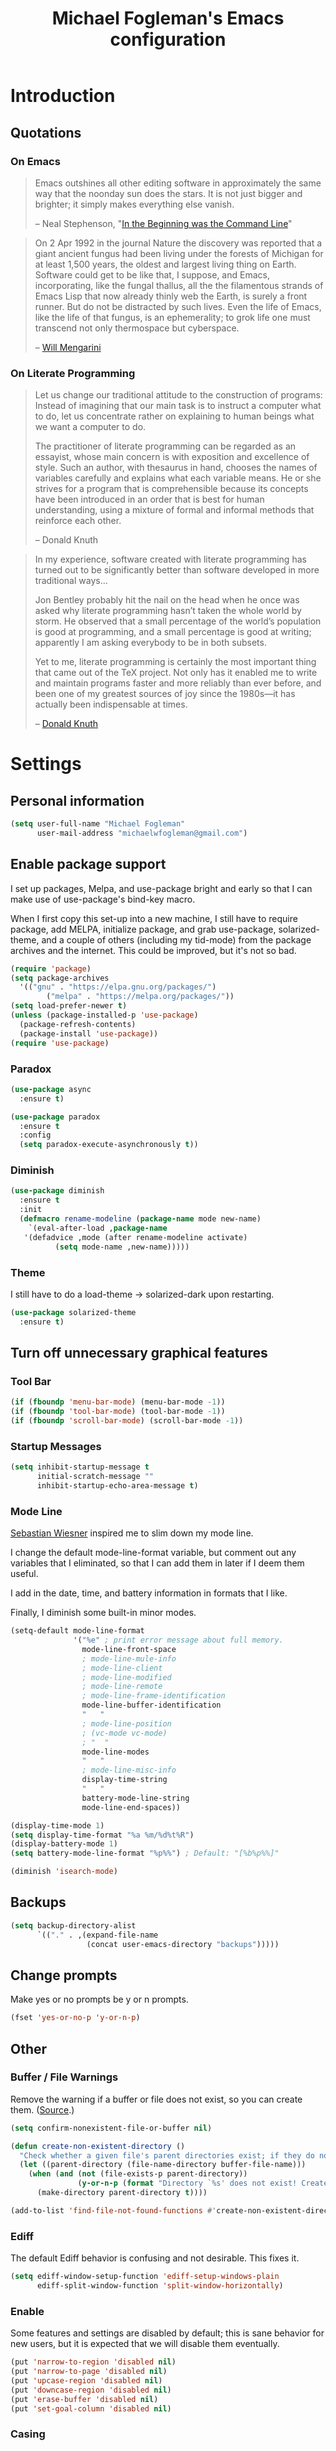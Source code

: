 #+TITLE: Michael Fogleman's Emacs configuration
#+OPTIONS: toc:4 h:4
* Introduction
** Quotations
*** On Emacs
#+begin_quote 
Emacs outshines all other editing software in approximately the same way that the noonday sun does the stars. It is not just bigger and brighter; it simply makes everything else vanish.

-- Neal Stephenson, "[[http://www.cryptonomicon.com/beginning.html][In the Beginning was the Command Line]]"
#+end_quote

#+begin_quote
On 2 Apr 1992 in the journal Nature the discovery was reported that a giant ancient fungus had been living under the forests of Michigan for at least 1,500 years, the oldest and largest living thing on Earth. Software could get to be like that, I suppose, and Emacs, incorporating, like the fungal thallus, all the the filamentous strands of Emacs Lisp that now already thinly web the Earth, is surely a front runner. But do not be distracted by such lives.  Even the life of Emacs, like the life of that fungus, is an ephemerality; to grok life one must transcend not only thermospace but cyberspace.

-- [[http://www.eskimo.com/~seldon/dotemacs.el][Will Mengarini]]
#+end_quote
*** On Literate Programming
#+begin_quote 
Let us change our traditional attitude to the construction of programs: Instead of imagining that our main task is to instruct a computer what to do, let us concentrate rather on explaining to human beings what we want a computer to do.

The practitioner of literate programming can be regarded as an essayist, whose main concern is with exposition and excellence of style. Such an author, with thesaurus in hand, chooses the names of variables carefully and explains what each variable means. He or she strives for a program that is comprehensible because its concepts have been introduced in an order that is best for human understanding, using a mixture of formal and informal methods that reinforce each other.

-- Donald Knuth
#+end_quote

#+begin_quote 
In my experience, software created with literate programming has turned out to be significantly better than software developed in more traditional ways...

Jon Bentley probably hit the nail on the head when he once was asked why literate programming hasn’t taken the whole world by storm. He observed that a small percentage of the world’s population is good at programming, and a small percentage is good at writing; apparently I am asking everybody to be in both subsets.

Yet to me, literate programming is certainly the most important thing that came out of the TeX project. Not only has it enabled me to write and maintain programs faster and more reliably than ever before, and been one of my greatest sources of joy since the 1980s—it has actually been indispensable at times.

-- [[http://www.informit.com/articles/article.aspx?p=1193856][Donald Knuth]]
#+end_quote
* Settings
** Personal information
#+BEGIN_SRC emacs-lisp
  (setq user-full-name "Michael Fogleman"
        user-mail-address "michaelwfogleman@gmail.com")
#+END_SRC
** Enable package support
I set up packages, Melpa, and use-package bright and early so that I can make use of use-package's bind-key macro.

When I first copy this set-up into a new machine, I still have to require package, add MELPA, initialize package, and grab use-package, solarized-theme, and a couple of others (including my tid-mode) from the package archives and the internet. This could be improved, but it's not so bad.

#+BEGIN_SRC emacs-lisp
  (require 'package)
  (setq package-archives
	'(("gnu" . "https://elpa.gnu.org/packages/")
          ("melpa" . "https://melpa.org/packages/"))
  (setq load-prefer-newer t)
  (unless (package-installed-p 'use-package)
    (package-refresh-contents)
    (package-install 'use-package))
  (require 'use-package)
#+END_SRC
*** Paradox
#+BEGIN_SRC emacs-lisp
  (use-package async
    :ensure t)

  (use-package paradox
    :ensure t
    :config
    (setq paradox-execute-asynchronously t))
#+END_SRC
*** Diminish
#+BEGIN_SRC emacs-lisp
  (use-package diminish
    :ensure t
    :init
    (defmacro rename-modeline (package-name mode new-name)
      `(eval-after-load ,package-name
	 '(defadvice ,mode (after rename-modeline activate)
            (setq mode-name ,new-name)))))
#+END_SRC
*** Theme
I still have to do a load-theme -> solarized-dark upon restarting.
#+BEGIN_SRC emacs-lisp
  (use-package solarized-theme
    :ensure t)
#+END_SRC
** Turn off unnecessary graphical features
*** Tool Bar
#+BEGIN_SRC emacs-lisp
  (if (fboundp 'menu-bar-mode) (menu-bar-mode -1))
  (if (fboundp 'tool-bar-mode) (tool-bar-mode -1))
  (if (fboundp 'scroll-bar-mode) (scroll-bar-mode -1))
#+END_SRC
*** Startup Messages
#+BEGIN_SRC emacs-lisp
  (setq inhibit-startup-message t
        initial-scratch-message ""
        inhibit-startup-echo-area-message t)
#+END_SRC
*** Mode Line
[[http://www.lunaryorn.com/2014/07/26/make-your-emacs-mode-line-more-useful.html#understanding-mode-line-format][Sebastian Wiesner]] inspired me to slim down my mode line. 

I change the default mode-line-format variable, but comment out any variables that I eliminated, so that I can add them in later if I deem them useful.

I add in the date, time, and battery information in formats that I like.

Finally, I diminish some built-in minor modes.

#+BEGIN_SRC emacs-lisp
  (setq-default mode-line-format
                '("%e" ; print error message about full memory.
                  mode-line-front-space
                  ; mode-line-mule-info
                  ; mode-line-client
                  ; mode-line-modified
                  ; mode-line-remote
                  ; mode-line-frame-identification
                  mode-line-buffer-identification
                  "   "
                  ; mode-line-position
                  ; (vc-mode vc-mode)
                  ; "  "
                  mode-line-modes
                  "   "
                  ; mode-line-misc-info
                  display-time-string
                  "   "
                  battery-mode-line-string
                  mode-line-end-spaces))
  
  (display-time-mode 1)
  (setq display-time-format "%a %m/%d%t%R")
  (display-battery-mode 1)
  (setq battery-mode-line-format "%p%%") ; Default: "[%b%p%%]"
  
  (diminish 'isearch-mode)
#+END_SRC
** Backups
#+BEGIN_SRC emacs-lisp
  (setq backup-directory-alist
        `(("." . ,(expand-file-name
                   (concat user-emacs-directory "backups")))))
#+END_SRC
** Change prompts
Make yes or no prompts be y or n prompts.

#+BEGIN_SRC emacs-lisp
  (fset 'yes-or-no-p 'y-or-n-p)
#+END_SRC
** Other
*** Buffer / File Warnings
Remove the warning if a buffer or file does not exist, so you can create them. ([[https://iqbalansari.github.io/blog/2014/12/07/automatically-create-parent-directories-on-visiting-a-new-file-in-emacs/][Source]].)

#+BEGIN_SRC emacs-lisp
  (setq confirm-nonexistent-file-or-buffer nil)

  (defun create-non-existent-directory ()
    "Check whether a given file's parent directories exist; if they do not, offer to create them."
    (let ((parent-directory (file-name-directory buffer-file-name)))
      (when (and (not (file-exists-p parent-directory))
                 (y-or-n-p (format "Directory `%s' does not exist! Create it?" parent-directory)))
        (make-directory parent-directory t))))

  (add-to-list 'find-file-not-found-functions #'create-non-existent-directory)
#+END_SRC
*** Ediff
The default Ediff behavior is confusing and not desirable. This fixes it.

#+BEGIN_SRC emacs-lisp
  (setq ediff-window-setup-function 'ediff-setup-windows-plain
        ediff-split-window-function 'split-window-horizontally)
#+END_SRC
*** Enable
Some features and settings are disabled by default; this is sane behavior for new users, but it is expected that we will disable them eventually.

#+BEGIN_SRC emacs-lisp
  (put 'narrow-to-region 'disabled nil)
  (put 'narrow-to-page 'disabled nil)
  (put 'upcase-region 'disabled nil)
  (put 'downcase-region 'disabled nil)
  (put 'erase-buffer 'disabled nil)
  (put 'set-goal-column 'disabled nil)
#+END_SRC
*** Casing
The following advice makes the upcase/downcase/capitalize-word functions more usable. Thanks, [[http://oremacs.com/2014/12/23/upcase-word-you-silly/][Oleh]]!

#+BEGIN_SRC emacs-lisp
  (defadvice upcase-word (before upcase-word-advice activate)
    (unless (looking-back "\\b")
      (backward-word)))

  (defadvice downcase-word (before downcase-word-advice activate)
    (unless (looking-back "\\b")
      (backward-word)))

  (defadvice capitalize-word (before capitalize-word-advice activate)
    (unless (looking-back "\\b")
      (backward-word)))
#+END_SRC
*** Prettify Symbols
#+BEGIN_SRC emacs-lisp
  (global-prettify-symbols-mode +1)
#+END_SRC
*** Font
#+BEGIN_SRC emacs-lisp
  (set-default-font "Source Code Pro" nil t)
  (set-face-attribute 'default nil :height 175)
#+END_SRC
*** Working with the Mark
From Artur's article, "[[http://endlessparentheses.com/faster-pop-to-mark-command.html][Faster Pop to Mark Command]]."

#+BEGIN_SRC emacs-lisp
  (defadvice pop-to-mark-command (around ensure-new-position activate)
    (let ((p (point)))
      (dotimes (i 10)
        (when (= p (point)) ad-do-it))))

  (setq set-mark-command-repeat-pop t)
#+END_SRC
*** Encoding
#+BEGIN_SRC emacs-lisp
  (prefer-coding-system 'utf-8)
  (setq coding-system-for-read 'utf-8)
  (setq coding-system-for-write 'utf-8)
#+END_SRC
*** Security
**** TLS
#+BEGIN_SRC emacs-lisp
  (setq tls-checktrust t
	gnutls-verify-error t)
#+END_SRC
**** Encryption
[[https://www.masteringemacs.org/article/keeping-secrets-in-emacs-gnupg-auth-sources][This will force Emacs to use its own internal password prompt instead of an external pin entry program.]]

#+BEGIN_SRC emacs-lisp
(setenv "GPG_AGENT_INFO" nil)
#+END_SRC
* Key Bindings
Although keybindings are also located elsewhere, this section will aim to provide bindings that are not specific to any mode, package, or function. 

** System-specific
#+BEGIN_SRC emacs-lisp
  (when (eq system-type 'darwin)
    (setq mac-command-modifier 'meta
          mac-option-modifier 'super
          mac-control-modifier 'control
          ns-function-modifier 'hyper))
#+END_SRC
** From [[https://github.com/technomancy/better-defaults][Better Defaults]]
#+BEGIN_SRC emacs-lisp
  (bind-key "M-/" #'hippie-expand)
#+END_SRC
** Lines
Enable line indenting automatically. If needed, you can disable on a mode-by-mode basis.

#+BEGIN_SRC emacs-lisp
  (bind-keys ("RET" . newline-and-indent)
             ("C-j" . newline-and-indent))
#+END_SRC

Make C-n insert new lines if the point is at the end of the buffer.

#+BEGIN_SRC emacs-lisp
  (setq next-line-add-newlines t)
#+END_SRC
** Movement
These keybindings for movement come from [[http://whattheemacsd.com/key-bindings.el-02.html][What the .emacs.d?]].

#+BEGIN_SRC emacs-lisp
  (defun super-next-line ()
    (interactive)
    (ignore-errors (next-line 5)))

  (defun super-previous-line ()
    (interactive)
    (ignore-errors (previous-line 5)))

  (defun super-backward-char ()
    (interactive)
    (ignore-errors (backward-char 5)))

  (defun super-forward-char ()
    (interactive)
    (ignore-errors (forward-char 5)))

  (bind-keys ("C-S-n" . super-next-line)
             ("C-S-p" . super-previous-line)
             ("C-S-b" . super-backward-char)
             ("C-S-f" . super-forward-char))
#+END_SRC
** Meta Binds
Since you don't need three ways to do numeric prefixes, you can [[http://endlessparentheses.com/Meta-Binds-Part-1%25253A-Drunk-in-the-Dark.html][make use of]] meta-binds instead:

#+BEGIN_SRC emacs-lisp
  (bind-keys ("M-1" . delete-other-windows)
             ("M-O" . mode-line-other-buffer))
#+END_SRC
** Copying and Killing
ejmr's [[http://ericjmritz.name/2013/06/01/snippets-from-my-personal-emacs-configuration/][snippets post]] recommends giving this advice to kill-ring-save and kill-ring, which, if no region is selected, makes C-w and M-w kill or copy the current line. 

Currently, I just advise kill-region (C-w), as M-w is taken over by easy-kill.

#+BEGIN_SRC emacs-lisp
  (defadvice kill-region (before slick-cut activate compile)
    "When called interactively with no active region, kill a single line instead."
    (interactive
     (if mark-active (list (region-beginning) (region-end))
       (list (line-beginning-position)
             (line-beginning-position 2)))))
#+END_SRC
** backward-kill-line
This binding comes from [[http://emacsredux.com/blog/2013/04/08/kill-line-backward/][Emacs Redux]]. Note that we don't need a new function, just an anonymous function.

#+BEGIN_SRC emacs-lisp
  (bind-key "C-<backspace>" (lambda ()
                              (interactive)
                              (kill-line 0)
                              (indent-according-to-mode)))
#+END_SRC
** Sentence and Paragraph Commands
By default, sentence-end-double-space is set to t. That convention may be programatically convenient, but that's not how I write. I want to be able to write normal sentences, but still be able to fill normally. Let to the rescue!

#+BEGIN_SRC emacs-lisp
  (defadvice forward-sentence (around real-forward)
    "Consider a sentence to have one space at the end."
    (let ((sentence-end-double-space nil))
      ad-do-it))
  
  (defadvice backward-sentence (around real-backward)
    "Consider a sentence to have one space at the end."
    (let ((sentence-end-double-space nil))
      ad-do-it))
  
  (defadvice kill-sentence (around real-kill)
    "Consider a sentence to have one space at the end."
    (let ((sentence-end-double-space nil))
      ad-do-it))
  
  (ad-activate 'forward-sentence)
  (ad-activate 'backward-sentence)
  (ad-activate 'kill-sentence)
#+END_SRC

A slightly less tricky matter is the default binding of backward- and forward-paragraph, which are at the inconvenient M-{ and M-}. This makes a bit more sense, no?

#+BEGIN_SRC emacs-lisp
  (bind-keys ("M-A" . backward-paragraph)
             ("M-E" . forward-paragraph)
             ("M-K" . kill-paragraph))
#+END_SRC 
** [[http://endlessparentheses.com/the-toggle-map-and-wizardry.html][Toggle Map]]
Augmented by a post on [[http://irreal.org/blog/?p%3D2830][Irreal]]. Some keys on the toggle map are elsewhere in this config.

#+BEGIN_SRC emacs-lisp
  (bind-keys :prefix-map toggle-map
	     :prefix "C-x t"
             ("d" . toggle-debug-on-error)
             ("l" . linum-mode)
             ("o" . org-mode)
             ("t" . text-mode)
             ("w" . whitespace-mode))
#+END_SRC
** [[http://endlessparentheses.com/launcher-keymap-for-standalone-features.html][Launcher Map]]
#+BEGIN_SRC emacs-lisp
  (defun scratch ()
    (interactive)
    (switch-to-buffer-other-window (get-buffer-create "*scratch*")))

  (bind-keys :prefix-map launcher-map
             :prefix "C-x l"
             ("A" . ansi-term) ;; save "a" for open-agenda
             ("c" . calc)
             ("C" . calendar)
             ("d" . ediff-buffers)
             ("e" . eshell)
             ("E" . eww)
             ("h" . man)
             ("l" . paradox-list-packages)
             ("u" . paradox-upgrade-packages)
             ("p l" . paradox-list-packages)
             ("p u" . paradox-upgrade-packages)
             ("P" . proced)
             ("s" . scratch)
             ("@" . (lambda () (interactive) (find-file "~/Documents/passwords.org.gpg"))))
#+END_SRC
** Macros
[[https://www.youtube.com/watch?v=67dE1lfDs9k][Think about]] macros! [[http://emacsnyc.org/assets/documents/keyboard-macro-workshop-exercises.zip][Play with]] macros!

#+BEGIN_SRC emacs-lisp
  (setq kmacro-ring-max 30)

  (bind-keys :prefix-map macro-map
             :prefix "C-c m"
             ("b" . kmacro-bind-to-key)
             ("k" . kmacro-end-or-call-macro-repeat)
             ("n" . kmacro-cycle-ring-next)
             ("p" . kmacro-cycle-ring-previous)
             ("a" . kmacro-add-counter)
             ("i" . kmacro-insert-counter)
             ("r" . apply-macro-to-region-lines)
             ("s" . kmacro-set-counter)
             ("N" . kmacro-name-last-macro)
             ("I" . insert-kbd-macro))
#+END_SRC
* System
All of my packages for interacting with my laptop.
** OS
*** OS X
**** Identify Mac
#+BEGIN_SRC emacs-lisp
  (defun is-mac-p
      ()
    (eq system-type 'darwin))

  (if (is-mac-p) (setq osx t)
    (setq osx nil))
#+END_SRC
**** Face Attributes
#+BEGIN_SRC emacs-lisp
  (when (is-mac-p)
    (set-face-attribute 'default nil :height 165))
#+END_SRC
*** Arch Linux
#+BEGIN_SRC emacs-lisp
  (use-package arch-packer
    :if (memq window-system '(x))
    :ensure t
    :init
    (setq arch-packer-default-command "pacaur")
    (bind-keys :map launcher-map
	       ("L" . arch-packer-list-packages)))
#+END_SRC
** Shell
#+BEGIN_SRC emacs-lisp
  (use-package shell
    :bind ("<f1>" . shell)
    :init
    (dirtrack-mode)
    (setq explicit-shell-file-name (cond ((eq system-type 'darwin) "/bin/bash")
                                         ((eq system-type 'gnu/linux) "/usr/bin/bash")))
    (when (eq system-type 'darwin)
      (use-package exec-path-from-shell
        :ensure t
        :init
        (exec-path-from-shell-initialize)))
    :config
    (bind-keys :map shell-mode-map
               ("<s-up>" . comint-previous-input)
               ("<s-down>" . comint-next-input)))

  (add-hook 'after-save-hook
            'executable-make-buffer-file-executable-if-script-p)
#+END_SRC
** Dired
#+BEGIN_SRC emacs-lisp
  (use-package dired
    :bind ("<f2>" . dired)
    :init
    :config
    (put 'dired-find-alternate-file 'disabled nil)
    (setq dired-dwim-target t
          dired-recursive-deletes 'always
          dired-recursive-copies 'always
          dired-isearch-filenames t
          dired-listing-switches "-alh")
    (use-package dired+
      :ensure t) ;; also automatically calls dired-x, enabling dired-jump, C-x C-j
    (use-package dired-details
      :disabled t
      :init
      (dired-details-install))
    (use-package dired-filter
      :ensure t)
    (use-package dired-subtree
      :ensure t
      :init
      (bind-keys :map dired-mode-map
		 :prefix "C-,"
		 :prefix-map dired-subtree-map
		 :prefix-docstring "Dired subtree map."
		 ("C-i" . dired-subtree-insert)
		 ("C-/" . dired-subtree-apply-filter)
		 ("C-k" . dired-subtree-remove)
		 ("C-n" . dired-subtree-next-sibling)
		 ("C-p" . dired-subtree-previous-sibling)
		 ("C-u" . dired-subtree-up)
		 ("C-d" . dired-subtree-down)
		 ("C-a" . dired-subtree-beginning)
		 ("C-e" . dired-subtree-end)
		 ("m" . dired-subtree-mark-subtree)
		 ("u" . dired-subtree-unmark-subtree)
		 ("C-o C-f" . dired-subtree-only-this-file)
		 ("C-o C-d" . dired-subtree-only-this-directory)))
    (use-package dired-quick-sort
      :ensure t
      :init
      (dired-quick-sort-setup))
    (bind-keys :map dired-mode-map
               ("<return>" . dired-find-alternate-file)
               ("^" . (lambda () (interactive) (find-alternate-file "..")))
               ("'" . wdired-change-to-wdired-mode)
               ("s-/" . dired-filter-mode)))
#+END_SRC

Some of these suggestions are adapted from Xah Lee's [[http://ergoemacs.org/emacs/emacs_dired_tips.html][article on Dired]]. dired-find-alternate-file, which is bound to a, is disabled by default. <return> was previously dired-advertised-find-file, and ^ was previously dired-up-directory. Relatedly, I re-bind 'q' to my kill-this-buffer function below.

Dired-details lets me show or hide the details with ) and (, respectively. If, for some reason, it becomes hard to remember this, dired-details+ makes the parentheses interchangeable.
** Ag
#+BEGIN_SRC emacs-lisp
  (use-package ag
    :ensure t
    :init
    (use-package wgrep
      :ensure t)
    (use-package wgrep-ag
      :ensure t)
    :config
    (bind-keys :map ag-mode-map
               ("q" . kill-this-buffer))
    (setq ag-highlight-search t))
#+END_SRC
* Emacs
These are helper packages that make Emacs even more awesome.
** Hydra
#+BEGIN_SRC emacs-lisp
  (use-package hydra
    :ensure t
    :init
    (defhydra hydra-zoom ()
      "zoom"
      ("+" text-scale-increase "in")
      ("=" text-scale-increase "in")
      ("-" text-scale-decrease "out")
      ("_" text-scale-decrease "out")
      ("0" (text-scale-adjust 0) "reset")
      ("q" nil "quit" :color blue))
    (bind-keys ("C-x C-0" . hydra-zoom/body)
               ("C-x C-=" . hydra-zoom/body)
               ("C-x C--" . hydra-zoom/body)
               ("C-x C-+" . hydra-zoom/body))
    (setq hydra-lv nil))
#+END_SRC
** Windows
*** Golden Ratio
#+BEGIN_SRC emacs-lisp
  (use-package golden-ratio
    :ensure t
    :diminish golden-ratio-mode
    :init
    (golden-ratio-mode 1)
    (setq golden-ratio-auto-scale t))
#+END_SRC
*** Quit Bottom Window
Swiped from [[http://www.lunaryorn.com/2015/04/29/the-power-of-display-buffer-alist.html][Lunaryorn's post about display-buffer-alist]].
#+BEGIN_SRC emacs-lisp
  (defun quit-bottom-side-windows ()
    "Quit side windows of the current frame."
    (interactive)
    (dolist (window (window-at-side-list))
      (quit-window nil window)))

  (bind-key "C-c q" #'quit-bottom-side-windows)
#+END_SRC
** Ivy and Swiper
#+BEGIN_SRC emacs-lisp
  (use-package counsel
    :ensure t
    :bind (("C-x C-f" . counsel-find-file)
	   ("C-x C-m" . counsel-M-x)
	   ("C-x C-f" . counsel-find-file)
	   ("C-h f" . counsel-describe-function)
	   ("C-h v" . counsel-describe-variable))
    :init
    (bind-key "C-r" 'counsel-expression-history read-expression-map))

  (use-package swiper
    :ensure t
    :diminish ivy-mode
    :bind (("C-s" . swiper)
           ("C-r" . swiper)
           ("C-c C-r" . ivy-resume))
    :init
    (ivy-mode 1)
    (setq ivy-display-style 'fancy
          ivy-height 4
          ivy-use-virtual-buffers t
	  enable-recursive-minibuffers t))
#+END_SRC
** IDO
I prefer Ivy, but I keep [[http://www.masteringemacs.org/articles/2010/10/10/introduction-to-ido-mode/][IDO]] around for Smex and Ido-Menu. Ido-vertical-mode makes IDO bearable.
#+BEGIN_SRC emacs-lisp
  (setq ido-enable-flex-matching t
        ido-everywhere t
        ido-use-faces t ;; disable ido faces to see flx highlights.
        ido-create-new-buffer 'always
        ;; suppress  "reference to free variable problems"
        ido-cur-item nil
        ido-context-switch-command nil
        ido-cur-list nil
        ido-default-item nil)
  (use-package ido-vertical-mode
    :ensure t
    :init
    (ido-vertical-mode)
    (setq ido-vertical-define-keys 'C-n-and-C-p-only))
  (use-package flx-ido
    :ensure t
    :init
    (setq flx-ido-threshold 1000)
    (flx-ido-mode 1))
  (use-package idomenu
    :ensure t
    :bind ("M-I" . idomenu))
#+END_SRC
*** Smex
Smex (Smart M-X) implements IDO functionality for the M-X window.

#+BEGIN_SRC emacs-lisp
  (use-package smex
    :ensure t
    :bind (("C-x M-m" . smex-major-mode-commands)
           ("M-x" . smex-major-mode-commands)
           ("C-c C-c M-x" . execute-extended-command))
    :init
    (smex-initialize))
#+END_SRC
** Company Mode
#+BEGIN_SRC emacs-lisp
  (use-package company
    :ensure t
    :diminish company-mode
    :bind ("C-." . company-complete)
    :init
    (global-company-mode 1)
    :config
    (bind-keys :map company-active-map
               ("C-n" . company-select-next)
               ("C-p" . company-select-previous)
               ("C-d" . company-show-doc-buffer)
               ("<tab>" . company-complete)))
#+END_SRC
** Avy
#+BEGIN_SRC emacs-lisp
  (use-package ace-window
    :ensure t
    :bind (("C-x o" . ace-window)
           ("M-2" . ace-window))
    :init
    (setq aw-background nil)
    (setq aw-keys '(?a ?o ?e ?u ?i ?d ?h ?t ?n ?s)))

  (use-package avy
    :ensure t
    :bind ("M-SPC" . avy-goto-char)
    :config
    (setq avy-background t))

  (use-package avy-zap
    :ensure t)

  (bind-keys :prefix-map avy-map
             :prefix "C-c j"
             ("c" . avy-goto-char)
             ("l" . avy-goto-line)
             ("w" . avy-goto-word-or-subword-1)
             ("W" . ace-window)
             ("z" . avy-zap-to-char)
             ("Z" . avy-zap-up-to-char))

  (use-package ace-link
    :ensure t
    :init
    (ace-link-setup-default))

  (bind-key "C-x SPC" 'cycle-spacing)
#+END_SRC
** Expand Region
Configured like Magnars in Emacs Rocks, [[http://emacsrocks.com/e09.html][Episode 09]].
*** Configuration
#+BEGIN_SRC emacs-lisp
  (use-package expand-region
    :ensure t
    :bind (("C-@" . er/expand-region)
           ("C-=" . er/expand-region)
           ("M-3" . er/expand-region)))

  (pending-delete-mode t)
#+END_SRC
*** Extension
#+BEGIN_SRC emacs-lisp
  (use-package change-inner
    :ensure t
    :bind (("M-i" . change-inner)
           ("M-o" . change-outer)))
#+END_SRC
** Multiple Cursors
You've got to admit, [[http://emacsrocks.com/e13.html][Emacs Rocks]]. Thanks to Magnars, [[https://dl.dropboxusercontent.com/u/3968124/sacha-emacs.html#sec-1-3-3-1][Sacha]], and [[http://endlessparentheses.com/multiple-cursors-keybinds.html][Artur]].

#+BEGIN_SRC emacs-lisp
  (use-package multiple-cursors
    :ensure t
    :bind 
    (("C->" . mc/mark-next-like-this)
     ("C-<" . mc/mark-previous-like-this)
     ("C-M->" . mc/unmark-next-like-this)
     ("C-M-<" . mc/unmark-previous-like-this)
     ("C-*" . mc/mark-all-like-this))
    :init
    (bind-keys :prefix-map mc-map
               :prefix "C-x m"
               ("C-a" . mc/edit-beginnings-of-lines)
               ("C-e" . mc/edit-ends-of-lines)
               ("C-m" mc/mark-all-dwim)
               ("a" . mc/mark-all-like-this)
               ("d" . mc/mark-all-symbols-like-this-in-defun)
               ("h" . mc-hide-unmatched-lines-mode)
               ("i" . mc/insert-numbers)
               ("l" . mc/edit-lines)
               ("r" . mc/reverse-regions)
               ("s" . mc/sort-regions)))
#+END_SRC
** Deletion
*** Hungry Delete Mode
Via [[http://endlessparentheses.com/hungry-delete-mode.html?source%3Drss][Endless Parentheses]].
#+BEGIN_SRC emacs-lisp
  (use-package hungry-delete
    :ensure t
    :diminish hungry-delete-mode
    :init
    (global-hungry-delete-mode))
#+END_SRC
*** easy-kill
#+BEGIN_SRC emacs-lisp
  (use-package easy-kill
    :ensure t
    :bind ("M-w" . easy-kill))
#+END_SRC
*** Kill Ring
The word "kill" might be antiquated, idiosyncratic jargon, but it's great that Emacs keeps track of what's been killed. The package "Browse Kill Ring" is crucial to making that functionality visible and usable.

#+BEGIN_SRC emacs-lisp
  (use-package browse-kill-ring
    :ensure t
    :bind ("C-x C-y" . browse-kill-ring)
    :config
    (setq browse-kill-ring-quit-action 'kill-and-delete-window))

  (setq save-interprogram-paste-before-kill t)
#+END_SRC
** Files
*** Recent Files
Recent files is a minor mode that keeps track of which files you're using, and provides it in some handy places.

I also rebind the find-file-read-only with ivy-recentf.

#+BEGIN_SRC emacs-lisp
  (use-package recentf
    :bind ("C-x C-r" . counsel-recentf)
    :init
    (recentf-mode t)
    (setq recentf-max-saved-items 100))
#+END_SRC
*** Automatic Saving
This snippet automatically saves buffers in an intelligent way. It was originally mentioned in a post by [[http://batsov.com/articles/2012/03/08/emacs-tip-number-5-save-buffers-automatically-on-buffer-or-window-switch/][Bozhidar Batsov]]; the version below is adapted from his [[https://github.com/bbatsov/prelude/blob/76c2e990709d5c5cd1c48ee1e8df29e4069ed06a/core/prelude-editor.el][Prelude]] distribution and his post on [[http://emacsredux.com/blog/2014/03/22/a-peek-at-emacs-24-dot-4-focus-hooks/][focus hooks]] in Emacs 24.4.

#+BEGIN_SRC emacs-lisp
  (defun auto-save-command ()
    (let* ((basic (and buffer-file-name
                       (buffer-modified-p (current-buffer))
                       (file-writable-p buffer-file-name)
                       (not org-src-mode)))
           (proj (and (projectile-project-p)
                      basic)))
      (if proj
          (projectile-save-project-buffers)
	(when basic
          (save-buffer)))))

  (defmacro advise-commands (advice-name commands class &rest body)
    "Apply advice named ADVICE-NAME to multiple COMMANDS.
  The body of the advice is in BODY."
    `(progn
       ,@(mapcar (lambda (command)
                   `(defadvice ,command (,class ,(intern (concat (symbol-name command) "-" advice-name)) activate)
                      ,@body))
		 commands)))

  (advise-commands "auto-save"
                   (ido-switch-buffer ace-window magit-status windmove-up windmove-down windmove-left windmove-right mode-line-other-buffer)
                   before
                   (auto-save-command))

  (add-hook 'mouse-leave-buffer-hook 'auto-save-command)
  (add-hook 'focus-out-hook 'auto-save-command)

  (unbind-key "C-x C-s")

  (when (eq system-type 'gnu/linux)
    (bind-key "C-x C-s" 'save-buffer))
#+END_SRC

[[https://ogbe.net/emacsconfig.html][This tweak saves autosave files in one location, rather than in the same directory as the file that is being edited.]]

#+BEGIN_SRC emacs-lisp
(defvar backup-dir (expand-file-name "~/.emacs.d/emacs_backup/"))
(defvar autosave-dir (expand-file-name "~/.emacs.d/autosave/"))
(setq backup-directory-alist (list (cons ".*" backup-dir)))
(setq auto-save-list-file-prefix autosave-dir)
(setq auto-save-file-name-transforms `((".*" ,autosave-dir t)))
(setq tramp-backup-directory-alist backup-directory-alist)
(setq tramp-auto-save-directory autosave-dir)
#+END_SRC
*** Auto Revert Mode
Revert buffers automatically when underlying files are changed externally.
#+BEGIN_SRC emacs-lisp
  (global-auto-revert-mode t)
  (setq global-auto-revert-non-file-buffers t
	auto-revert-verbose nil)
  (diminish 'auto-revert-mode)
#+END_SRC
*** Save Place
This comes from [[http://whattheemacsd.com/init.el-03.html][Magnars]].

#+BEGIN_SRC emacs-lisp
  (use-package saveplace
    :init
    (setq-default save-place t)
    (setq save-place-file (expand-file-name ".places" user-emacs-directory)))
#+END_SRC
** Regexes
#+BEGIN_SRC emacs-lisp
  (use-package visual-regexp
    :ensure t
    :bind (("M-5" . vr/replace)
           ("M-%" . vr/query-replace)))

  (use-package re-builder
    :init
    (setq reb-re-syntax 'string))
#+END_SRC
** Smart Scan
See Mickey's [[http://www.masteringemacs.org/article/effective-editing-movement][explanation]] and the [[https://github.com/mickeynp/smart-scan][readme]].

Related functions from [[https://github.com/Wilfred/.emacs.d/blob/gh-pages/init.org#by-symbol][Wilfred's config]].

#+BEGIN_SRC emacs-lisp
  (use-package smartscan
    :ensure t
    :init
    (global-smartscan-mode t)

    (defun highlight-symbol-first ()
      "Jump to the first location of symbol at point."
      (interactive)
      (push-mark)
      (eval
       `(progn
          (goto-char (point-min))
          (search-forward-regexp
           (rx symbol-start ,(thing-at-point 'symbol) symbol-end)
           nil t)
          (beginning-of-thing 'symbol))))

    (defun highlight-symbol-last ()
      "Jump to the last location of symbol at point."
      (interactive)
      (push-mark)
      (eval
       `(progn
          (goto-char (point-max))
          (search-backward-regexp
           (rx symbol-start ,(thing-at-point 'symbol) symbol-end)
           nil t))))

    (bind-keys ("M-P" . highlight-symbol-first)
               ("M-N" . highlight-symbol-last)))
#+END_SRC
** [[http://mwolson.org/static/dist/elisp/edit-list.el][Edit List]]
#+BEGIN_SRC emacs-lisp
  (use-package edit-list
    :ensure t)
#+END_SRC
** Beacon
#+BEGIN_SRC emacs-lisp
  (use-package beacon
    :ensure t
    :diminish beacon-mode
    :init
    (beacon-mode 1)
    (setq beacon-push-mark 35)
    (setq beacon-color "#666600"))
#+END_SRC
** Discoverability
#+BEGIN_SRC emacs-lisp
  (use-package which-key
    :ensure t
    :diminish which-key-mode
    :init
    (which-key-mode))

  (use-package help-fns+
    :ensure t
    :bind ("C-h M-k" . describe-keymap)) ; For autoloading.

  (use-package discover-my-major
    :ensure t
    :bind ("C-h C-m" . discover-my-major))
#+END_SRC
** Goto-chg
Adapted from the article [[http://pragmaticemacs.com/emacs/move-through-edit-points/][Move Through Edit Points]]. This works like the mark, except it cycles through edit points. It takes you through your undo history without actually undoing anything.

"C-u 0 C-c ," will give a description of changes made.

#+BEGIN_SRC emacs-lisp
  (use-package goto-chg
    :ensure t
    :bind (("C-c ," . goto-last-change)
           ("C-c ." . goto-last-change-reverse)))
#+END_SRC
** Selected
#+BEGIN_SRC emacs-lisp
  (use-package selected
    :ensure t
    :diminish selected-minor-mode
    :commands selected-minor-mode
    :init
    (setq selected-org-mode-map (make-sparse-keymap))
    (selected-global-mode 1)
    :bind (:map selected-keymap
		("q" . selected-off)
		("i" . indent-region)
		("u" . upcase-region)
		("d" . downcase-region)
		("w" . count-words-region)
		("m" . apply-macro-to-region-lines)
		:map selected-org-mode-map
		("t" . org-table-convert-region)))
#+END_SRC
* Browsing
** External Browsers
#+BEGIN_SRC emacs-lisp
  (setq browse-url-browser-function 'browse-url-generic
	browse-url-generic-program (cond ((eq system-type 'darwin) "open") 
					 ((eq system-type 'gnu/linux) "chromium")))

  (bind-key "C-c B" 'browse-url-at-point)
#+END_SRC
** EWW!
I've enjoyed using Conkeror on my Arch machine. This package brings one neat feature of Conkeror to eww.
#+BEGIN_SRC emacs-lisp
  (use-package eww-lnum
    :ensure t
    :init
    (eval-after-load "eww"
      '(progn (define-key eww-mode-map "f" 'eww-lnum-follow)
              (define-key eww-mode-map "F" 'eww-lnum-universal))))
#+END_SRC
* Development
Here are language-specific (largely Lisps) or development-related packages.
** Clojure
*** Clojure Mode
#+BEGIN_SRC emacs-lisp
  (use-package clojure-mode
    :ensure t
    :mode (("\\.boot$"  . clojure-mode)
           ("\\.clj$"   . clojure-mode)
           ("\\.cljs$"  . clojure-mode)
           ("\\.cljx$"  . clojure-mode)
           ("\\.edn$"   . clojure-mode)
           ("\\.cljc$"  . clojure-mode))
    :config
    (rename-modeline "clojure-mode" clojure-mode "λ")
    (use-package align-cljlet
      :ensure t
      :bind ("C-! a a" . align-cljlet)))
#+END_SRC
*** Clojure Refactor
#+BEGIN_SRC emacs-lisp
  (use-package clj-refactor
    :ensure t
    :init
    (add-hook 'clojure-mode-hook (lambda () (clj-refactor-mode 1)))
    :config
    (cljr-add-keybindings-with-prefix "C-!"))
#+END_SRC
*** CIDER
The function "cider-interactive-eval" comes from [[http://blog.jenkster.com/2013/12/a-cider-excursion.html][A CIDER Excursion]].

#+BEGIN_SRC emacs-lisp
  (use-package cider
    :ensure t
    :config
    (setq nrepl-hide-special-buffers t
          nrepl-popup-stacktraces-in-repl t
          nrepl-history-file "~/.emacs.d/nrepl-history"
          cider-mode-line " CIDER"
          cider-repl-display-in-current-window t
          cider-auto-select-error-buffer nil
          cider-repl-pop-to-buffer-on-connect nil
          cider-show-error-buffer nil)
    (defun cider-use-repl-tools ()
      (interactive)
      (cider-interactive-eval
       "(use 'clojure.repl)"))

    (bind-keys :map cider-repl-mode-map
               ("M-r" . cider-refresh)
               ("M-R" . cider-use-repl-tools))

    ;; this snippet comes from schmir https://github.com/schmir/.emacs.d/blob/master/lisp/setup-clojure.el
    (defadvice cider-load-buffer (after switch-namespace activate compile)
      "switch to namespace"
      (cider-repl-set-ns (cider-current-ns))
      (cider-switch-to-repl-buffer))

    ;; fix cond indenting
    (put 'cond 'clojure-backtracking-indent '(2 4 2 4 2 4 2 4 2 4 2 4 2 4 2 4 2 4 2 4 2 4 2 4 2 4 2 4 2 4)))
#+END_SRC
** Emacs Lisp
*** Elisp-Slime-Nav
#+BEGIN_SRC emacs-lisp
  (use-package elisp-slime-nav
    :ensure t
    :diminish elisp-slime-nav-mode
    :init
    (dolist (hook '(emacs-lisp-mode-hook ielm-mode-hook))
      (add-hook hook 'elisp-slime-nav-mode)))
#+END_SRC
*** Eldoc
When in emacs-lisp-mode, display the argument list for the current function. I liked this functionality in SLIME; glad Emacs has it too. Thanks for the tip and code, Sacha.

#+BEGIN_SRC emacs-lisp
  (autoload 'turn-on-eldoc-mode "eldoc" nil t)
  (diminish 'eldoc-mode)
  (add-hook 'emacs-lisp-mode-hook 'turn-on-eldoc-mode)
  (add-hook 'lisp-interaction-mode-hook 'turn-on-eldoc-mode)
  (add-hook 'ielm-mode-hook 'turn-on-eldoc-mode)
  (add-hook 'cider-mode-hook 'cider-turn-on-eldoc-mode)
#+END_SRC
** Restclient
See Magnars' tutorial on [[http://emacsrocks.com/e15.html][Emacs Rocks]].
#+BEGIN_SRC emacs-lisp
  (use-package restclient
    :ensure t)
#+END_SRC
** Flycheck
Flycheck presents a handsome and usable interface for [[http://endlessparentheses.com/Checkdoc%25252C-Package-Developing%25252C-and-Cakes.html][checkdoc]], amongst other things.
#+BEGIN_SRC emacs-lisp
  (use-package flycheck
    :ensure t
    :diminish flycheck-mode
    :init
    (use-package flycheck-clojure
      :ensure t)
    (global-flycheck-mode)
    (setq flycheck-indication-mode 'right-fringe)
    :config
    (flycheck-clojure-setup))
#+END_SRC
** Git
I understand that some beardy-folks are worried that the ubiquity of Github will cause people to equate it with Git, and forget that you can use Git without Github. I don't worry about that- I worry about forgetting how to use Git itself (or the CLI, at least). Magit has spoiled me!

This code from [[http://whattheemacsd.com/setup-magit.el-01.html][Magnars]] opens magit-status in one frame, and then restores the old window configuration when you quit.

#+BEGIN_SRC emacs-lisp
  (use-package magit
    :ensure t
    :bind (("C-x g" . magit-status)
           ("C-c g" . magit-status))
    :init
    (use-package git-timemachine
      :ensure t
      :bind (("C-x v t" . git-timemachine)))
    (use-package git-link
      :ensure t
      :bind (("C-x v L" . git-link))
      :init
      (setq git-link-open-in-browser t))
    :config
    (setq magit-use-overlays nil
          magit-completing-read-function 'ivy-completing-read
          magit-push-always-verify nil)
    (diminish 'magit-backup-mode)

    (defun visit-pull-request-url ()
      "Visit the current branch's PR on Github."
      (interactive)
      (browse-url
       (format "https://github.com/%s/pull/new/%s"
               (replace-regexp-in-string
                "\\`.+github\\.com:\\(.+\\)\\.git\\'" "\\1"
                (magit-get "remote"
                           (magit-get-remote)
                           "url"))
               (cdr (magit-get-remote-branch)))))

    (bind-key "v" 'visit-pull-request-url magit-mode-map)

    (bind-keys :map magit-status-mode-map
               ("TAB" . magit-section-toggle)
               ("<C-tab>" . magit-section-cycle))
    (bind-keys :map magit-branch-section-map
               ("RET" . magit-checkout)))
#+END_SRC
** smartparens
#+BEGIN_SRC emacs-lisp
  (use-package smartparens
    :ensure t
    :diminish smartparens-mode
    :bind
    (("C-M-f" . sp-forward-sexp)
     ("C-M-b" . sp-backward-sexp)
     ("C-M-d" . sp-down-sexp)
     ("C-M-a" . sp-backward-down-sexp)
     ("C-S-a" . sp-beginning-of-sexp)
     ("C-S-d" . sp-end-of-sexp)
     ("C-M-e" . sp-up-sexp)
     ("C-M-u" . sp-backward-up-sexp)
     ("C-M-t" . sp-transpose-sexp)
     ("C-M-n" . sp-next-sexp)
     ("C-M-p" . sp-previous-sexp)
     ("C-M-k" . sp-kill-sexp)
     ("C-M-w" . sp-copy-sexp)
     ("M-<delete>" . sp-unwrap-sexp)
     ("M-S-<backspace>" . sp-backward-unwrap-sexp)
     ("C-<right>" . sp-forward-slurp-sexp)
     ("C-<left>" . sp-forward-barf-sexp)
     ("C-M-<left>" . sp-backward-slurp-sexp)
     ("C-M-<right>" . sp-backward-barf-sexp)
     ("M-D" . sp-splice-sexp)
     ("C-M-<delete>" . sp-splice-sexp-killing-forward)
     ("C-M-<backspace>" . sp-splice-sexp-killing-backward)
     ("C-M-S-<backspace>" . sp-splice-sexp-killing-around)
     ("C-]" . sp-select-next-thing-exchange)
     ("C-<left_bracket>" . sp-select-previous-thing)
     ("C-M-]" . sp-select-next-thing)
     ("M-F" . sp-forward-symbol)
     ("M-B" . sp-backward-symbol)
     ("H-t" . sp-prefix-tag-object)
     ("H-p" . sp-prefix-pair-object)
     ("H-s c" . sp-convolute-sexp)
     ("H-s a" . sp-absorb-sexp)
     ("H-s e" . sp-emit-sexp)
     ("H-s p" . sp-add-to-previous-sexp)
     ("H-s n" . sp-add-to-next-sexp)
     ("H-s j" . sp-join-sexp)
     ("H-s s" . sp-split-sexp)
     ("M-9" . sp-backward-sexp)
     ("M-0" . sp-forward-sexp))
    :init
    (smartparens-global-mode t)
    (show-smartparens-global-mode t)
    (use-package smartparens-config)
    (bind-key "s" 'smartparens-mode toggle-map)
    (when (eq system-type 'darwin)
      (bind-keys ("<s-right>" . sp-forward-slurp-sexp)
                 ("<s-left>" . sp-forward-barf-sexp)))
    (sp-with-modes '(markdown-mode gfm-mode)
      (sp-local-pair "*" "*"))
    (sp-with-modes '(org-mode)
      (sp-local-pair "=" "=")
      (sp-local-pair "*" "*")
      (sp-local-pair "/" "/")
      (sp-local-pair "_" "_")
      (sp-local-pair "+" "+")
      (sp-local-pair "<" ">")
      (sp-local-pair "[" "]"))
    (use-package rainbow-delimiters
      :ensure t
      :init
      (add-hook 'prog-mode-hook 'rainbow-delimiters-mode)))
#+END_SRC
** Projectile
#+BEGIN_SRC emacs-lisp
  (use-package projectile
    :ensure t
    :bind ("M-p" . projectile-find-file)
    :diminish projectile-mode
    :init
    (projectile-global-mode)
    (setq projectile-enable-caching t
          projectile-completion-system 'ivy)
    (use-package ibuffer-projectile
      :ensure t
      :bind ("C-x C-b" . ibuffer)
      :init
      (add-hook 'ibuffer-hook
                (lambda ()
                  (ibuffer-projectile-set-filter-groups)
                  (unless (eq ibuffer-sorting-mode 'alphabetic)
                    (ibuffer-do-sort-by-alphabetic))))
      (bind-keys :map ibuffer-mode-map
                 ("c" . clean-buffer-list)
                 ("n" . ibuffer-forward-filter-group)
                 ("p" . ibuffer-backward-filter-group))))
#+END_SRC
** linum-relative
When I toggle line-mode, I want to use relative line-numbers, à la mi amigo Ben. As he points out, the symbol linum-relative-current-symbol makes linum-relative use the absolute line number for the current line.

#+BEGIN_SRC emacs-lisp
  (use-package linum-relative
    :ensure t
    :init
    (setq linum-format 'linum-relative)
    :config
    (setq linum-relative-current-symbol ""))
#+END_SRC
** comment-dwim-2
#+BEGIN_SRC emacs-lisp
  (use-package comment-dwim-2
    :ensure t
    :bind ("M-;" . comment-dwim-2))
#+END_SRC
** aggressive-indent
#+BEGIN_SRC emacs-lisp
  (use-package aggressive-indent
    :ensure t
    :diminish aggressive-indent-mode
    :init
    (global-aggressive-indent-mode 1)
    (add-to-list 'aggressive-indent-excluded-modes 'html-mode)
    (unbind-key "C-c C-q" aggressive-indent-mode-map))
#+END_SRC
* Words and Numbers
"GNU Office Suite Pro Edition," coming to a cubicle near you!
** Org Mode
*** Quotations
#+begin_quote
Org-mode does outlining, note-taking, hyperlinks, spreadsheets, TODO lists, project planning, GTD, HTML and LaTeX authoring, all with plain text files in Emacs.

-- [[http://article.gmane.org/gmane.emacs.orgmode/6224][Carsten Dominik]]
#+end_quote

#+begin_quote
If I hated everything about Emacs, I would still use it for org-mode.

-- [[http://orgmode.org/worg/org-quotes.html][Avdi]] on Twitter
#+end_quote

#+begin_quote
...for all intents and purposes, Org-mode *is* [[http://www.taskpaper.com/][Taskpaper]]!

-- [[http://article.gmane.org/gmane.emacs.orgmode/6224][Carsten Dominik]]
#+end_quote
*** Configuration
I use the stock package of org-mode as the default major mode. I use the [[http://orgmode.org/manual/Tracking-your-habits.html][org-habits]] module.

#+BEGIN_SRC emacs-lisp
  (use-package org
    :diminish org-indent-mode
    :bind (("C-c l" . org-store-link)
	   ("C-c c" . org-capture)
	   ("C-c a" . org-agenda)
	   ("C-c b" . org-iswitchb)
	   ("C-c >" . org-time-stamp-inactive)
	   ("C-c M-k" . org-cut-subtree)
	   ("<down>" . org-insert-todo-heading))
    :init
    (setq default-major-mode 'org-mode
	  org-directory "~/org/"
	  org-log-done t
	  org-startup-indented t
	  org-agenda-inhibit-startup nil
	  org-startup-truncated nil
	  org-startup-with-inline-images t
	  org-completion-use-ido t
	  org-agenda-start-on-weekday nil
	  org-refile-targets (quote ((nil :maxlevel . 9)
				     (org-agenda-files :maxlevel . 9)))
	  org-refile-use-outline-path t
	  org-default-notes-file (concat org-directory "notes.org")
	  org-goto-max-level 10
	  org-imenu-depth 5
	  org-goto-interface 'outline-path-completion
	  org-outline-path-complete-in-steps nil
	  org-use-speed-commands t
	  org-src-fontify-natively t
	  org-lowest-priority 68
	  org-default-priority 68
	  org-ellipsis "↴"
	  org-expiry-inactive-timestamps t
	  org-clock-idle-time nil
	  org-log-done 'time
	  org-clock-continuously nil
	  org-clock-persist t
	  org-clock-in-switch-to-state "STARTED"
	  org-clock-in-resume nil
	  org-show-notification-handler 'message
	  org-clock-report-include-clocking-task t
	  ;; Too many clock entries clutter up a heading
	  org-log-into-drawer t
	  org-clock-into-drawer 1

	  org-file-apps
	  '((auto-mode . emacs)
	    ("\\.mm\\'" . default)
	    ("\\.x?html?\\'" . "firefox %s")
	    ("\\.pdf\\'" . "evince %s"))
	  org-todo-keywords
	  '((sequence "TODO(t)" "STARTED(s)" "WAITING(w@/!)" "SOMEDAY(.)" "MAYBE(m)" "|" "DONE(x!)" "CANCELLED(c@)")
	    (sequence "LEARN" "RESEARCH" "TRY" "TEACH" "|" "COMPLETE")
	    (sequence "QUESTION" "|" "ANSWERED"))
	  org-speed-commands-user
	  '(("N" org-narrow-to-subtree)
	    ("$" org-archive-subtree)
	    ("A" org-archive-subtree)
	    ("W" widen)
	    ("d" org-down-element)
	    ("k" org-cut-subtree)
	    ("m" org-mark-subtree)
	    ("s" org-sort)
	    ("x" smex-major-mode-commands)
	    ("X" org-todo-done)
	    ("R" org-done-and-archive)
	    ("y" org-todo-yesterday)))

    (unbind-key "C-c [")
    (unbind-key "C-c ]")
    (add-to-list 'org-structure-template-alist '("g" "# -*- mode:org; epa-file-encrypt-to: (\"michaelwfogleman@gmail.com\") -*-"))
    (add-to-list 'org-structure-template-alist '("l" "#+BEGIN_SRC emacs-lisp\n?\n#+END_SRC" "<src lang=\"emacs-lisp\">\n?\n</src>"))

    (add-to-list 'org-global-properties
		 '("Effort_ALL". "0:05 0:15 0:30 1:00 2:00 3:00 4:00"))

    ;; Org Modules
    (require 'org-install)
    (setq org-modules
	  '(org-habit org-w3m org-bbdb org-bibtex org-docview org-gnus org-info org-irc org-mhe org-rmail)
	  org-habit-graph-column 105)

    (add-hook 'org-agenda-finalize-hook (lambda () (delete-other-windows)))
    (use-package org-bullets
      :ensure t
      :init
      (add-hook 'org-mode-hook (lambda () (org-bullets-mode 1))))
    :config
    (org-load-modules-maybe t)

    (defun make-org-scratch ()
      (interactive)
      (find-file "~/org/scratch.org"))

    (bind-keys :map launcher-map
	       ("S" . make-org-scratch))

    (defun org-buffer-todo ()
      (interactive)
      "Creates a todo-list for the current buffer. Equivalent to the sequence: org-agenda, < (restrict to current buffer), t (todo-list)."
      (progn
	(org-agenda-set-restriction-lock 'file)
	(org-todo-list)))

    (defun org-buffer-agenda ()
      (interactive)
      "Creates an agenda for the current buffer. Equivalent to the sequence: org-agenda, < (restrict to current buffer), a (agenda-list)."
      (progn
	(org-agenda-set-restriction-lock 'file)
	(org-agenda-list)))

    (defun org-buffer-day-agenda ()
      (interactive)
      "Creates an agenda for the current buffer. Equivalent to the sequence: org-agenda, < (restrict to current buffer), a (agenda-list), d (org-agenda-day-view)."
      (progn
	(org-agenda-set-restriction-lock 'file)
	(org-agenda-list)
	(org-agenda-day-view))) ;; Maybe I should try writing a Emacs Lisp macro for this kind of thing!

    (bind-keys ("C-c A" . org-buffer-agenda)
	       ("C-c t" . org-buffer-todo)
	       ("C-c d" . org-buffer-day-agenda)
	       ("C-c L" . org-timeline))

    (bind-key "y" 'org-agenda-todo-yesterday org-agenda-mode-map)

    (add-hook 'org-mode-hook
	      (lambda ()
		(push '("TODO"  . ?▲) prettify-symbols-alist)
		(push '("DONE"  . ?✓) prettify-symbols-alist)
		(push '("CANCELLED"  . ?✘) prettify-symbols-alist)
		(push '("QUESTION"  . ??) prettify-symbols-alist)))

    (bind-key "C-c w" 'hydra-org-clock/body)
    (defhydra hydra-org-clock (:color blue :hint nil)
      "
  ^Clock:^ ^In/out^     ^Edit^   ^Summary^    | ^Timers:^ ^Run^           ^Insert
  -^-^-----^-^----------^-^------^-^----------|--^-^------^-^-------------^------
  (_?_)    _i_n         _e_dit   _g_oto entry | (_z_)     _r_elative      ti_m_e
  ^ ^     _c_ontinue   _q_uit   _d_isplay    |  ^ ^      cou_n_tdown     i_t_em
  ^ ^     _o_ut        ^ ^      _r_eport     |  ^ ^      _p_ause toggle
  ^ ^     ^ ^          ^ ^      ^ ^          |  ^ ^      _s_top
  "
     ("i" org-clock-in)
     ("c" org-clock-in-last)
     ("o" org-clock-out)

     ("e" org-clock-modify-effort-estimate)
     ("q" org-clock-cancel)

     ("g" org-clock-goto)
     ("d" org-clock-display)
     ("r" org-clock-report)
     ("?" (org-info "Clocking commands"))

    ("r" org-timer-start)
    ("n" org-timer-set-timer)
    ("p" org-timer-pause-or-continue)
    ("s" org-timer-stop)

    ("m" org-timer)
    ("t" org-timer-item)
    ("z" (org-info "Timers"))))
#+END_SRC
My settings for capture were some of my first Elisp :) I did need, and still need, the help of the  [[http://orgmode.org/manual/Capture-templates.html#Capture-templates][Org-Mode manual]], of course.

I use org-struct in mu4e. See above.
** Email (mu4e)
I am currently using mu4e, which was indeed pretty easy to set up. For receiving mail, I use mbsync, not offlineimap. I use a stock Emacs package, smptmail, to send mail. It plugs into the gnutls command line utilities, which my Arch machine has installed already.

I also have queuing set up, so that I can still "send" emails without Internet access. Once this is enabled, you can see some new options in the main view, to toggle online/offline [m], and to send queued mail [f].

The folder /home/user/Maildir/queue/ needs to be created with the command "mu mkdir." After that, run "touch ~/Maildir/queue/.noindex" to make sure mu doesn't index this folder.

Messages that Emacs cannot read can be read in the browser with the "aV" shortcut.

#+BEGIN_SRC emacs-lisp
  (use-package mu4e
    :if (eq system-type 'gnu/linux)
    :load-path "/usr/share/emacs/site-lisp/mu4e/"
    :init
    ;;store org-mode links to messages
    (require 'org-mu4e)
    (bind-key "C-c o" 'org-mu4e-store-and-capture mu4e-headers-mode-map)
    (bind-key "C-c o" 'org-mu4e-store-and-capture mu4e-view-mode-map)
    (setq mu4e-maildir (expand-file-name "~/mbsync")
	  mu4e-drafts-folder "/[Gmail].Drafts"
	  mu4e-sent-folder   "/[Gmail].Sent Mail"
	  mu4e-trash-folder  "/[Gmail].Trash"
	  mu4e-get-mail-command "mbsync gmail"
	  mu4e-update-interval 1800
	  ;; Rename files when moving, NEEDED FOR MBSYNC
	  mu4e-change-filenames-when-moving t
	  mu4e-maildir-shortcuts
	  '( ("/INBOX"               . ?i)
	     ("/[Gmail].Sent Mail"   . ?s)
	     ("/[Gmail].Trash"       . ?t)
	     ("/[Gmail].All Mail"    . ?a))
	  mu4e-headers-skip-duplicates t
	  mu4e-view-show-images t
	  mu4e-view-image-max-width 800
	  mu4e-compose-signature
	  (concat
	   "Michael Fogleman\n"
	   "http://www.mwfogleman.com\n")
	  mu4e-sent-messages-behavior 'delete
	  message-kill-buffer-on-exit t
	  mu4e-headers-skip-duplicates t
	  ;;store link to message if in header view, not to header query
	  org-mu4e-link-query-in-headers-mode nil)
    (use-package smtpmail
      :init
      (setq message-send-mail-function 'smtpmail-send-it
            smtpmail-stream-type 'starttls
            smtpmail-default-smtp-server "smtp.gmail.com"
            smtpmail-smtp-server "smtp.gmail.com"
            smtpmail-smtp-service 587
            smtpmail-queue-mail  nil
	    ;; Use mu mkdir ~/mbsync/queue to set up first
            smtpmail-queue-dir  "/home/michael/mbsync/queue/cur"))
    :bind ("C-c e" . mu4e)
    :config
    (add-to-list 'mu4e-view-actions
		 '("ViewInBrowser" . mu4e-action-view-in-browser) t)
    (add-hook 'mu4e-compose-mode-hook 'turn-on-orgstruct)
    (add-hook 'mu4e-compose-mode-hook 'auto-fill-mode))
#+END_SRC
** Google Calendar
#+BEGIN_SRC emacs-lisp
  (use-package org-gcal
    :ensure t
    :init
    (add-hook 'org-capture-after-finalize-hook (lambda () (org-gcal-sync)))
    :config
    ;; "r" is bound to org-agenda-redo
    (bind-key "g" 'org-gcal-sync org-agenda-mode-map))
#+END_SRC
** Markdown
#+BEGIN_SRC emacs-lisp
  (use-package markdown-mode
    :ensure t)
#+END_SRC
** Calc
#+BEGIN_SRC emacs-lisp
  (use-package calc
    :config
    (setq calc-display-trail ()))
#+END_SRC
** Numbers
#+BEGIN_SRC emacs-lisp
  (use-package number
    :ensure t
    :bind
    (("C-c C-+" . number/add)
     ("C-c C--" . number/sub)
     ("C-c C-*" . number/multiply)
     ("C-c C-/" . number/divide)))
#+END_SRC
** Flyspell
#+BEGIN_SRC emacs-lisp
  (use-package flyspell
    :diminish flyspell-mode
    :bind (("C-`" . ispell-word)
	   ("C-~" . ispell-buffer))
    :init
    (dolist (hook '(text-mode-hook org-mode-hook))
      (add-hook hook (lambda () (flyspell-mode 1))))
    :config
    (setq ispell-program-name "aspell"
	  ispell-list-command "--list"))
#+END_SRC
** Pandoc
#+BEGIN_SRC emacs-lisp
  (use-package pandoc-mode
    :ensure t
    :init
    (if (eq window-system 'mac)
        (add-to-list 'exec-path "/usr/local/texlive/2016basic/bin/universal-darwin")))
#+END_SRC
** CSV
#+BEGIN_SRC emacs-lisp
  (use-package csv-mode
    :ensure t
    :mode ("\\.csv$" . csv-mode))
#+END_SRC
** Feeds (Elfeed)
#+BEGIN_SRC emacs-lisp
  (use-package elfeed
    :ensure t
    :bind ("C-c f" . elfeed)
    :config
    (bind-keys :map elfeed-search-mode-map
	       ("g" . elfeed-update)
               ("?" . describe-mode)
               ("q" . kill-this-buffer)))
#+END_SRC
** Pocket
#+BEGIN_SRC emacs-lisp
  (use-package pocket-mode
    :ensure t
    :defer t
    :config
    (setq pocket-items-per-page 30))
#+END_SRC
* Functions
** Emacs Configuration File
This function and the corresponding keybinding allows me to rapidly access my configuration. They are adapted from Bozhidar Batsov's [[http://emacsredux.com/blog/2013/05/18/instant-access-to-init-dot-el/][post on Emacs Redux]].

I use mwf-init-file rather than user-init-file, because I edit the config file in a Git repo.

#+BEGIN_SRC emacs-lisp
  (defun find-init-file ()
    "Edit my init file in another window."
    (interactive)
    (let ((mwf-init-file "~/src/.emacs.d/michael.org"))
      (find-file mwf-init-file)))

  (bind-key "C-c I" 'find-init-file)
#+END_SRC

Relatedly, I often want to reload my init-file. This will actually use the system-wide user-init-file variable.

#+BEGIN_SRC emacs-lisp
  (defun reload-init-file ()
    "Reload my init file."
    (interactive)
    (load-file user-init-file))
  
  (bind-key "C-c M-l" 'reload-init-file)
#+END_SRC
** Keep In Touch
I use mi amigo [[https://github.com/benpence/][Ben]]'s [[https://github.com/benpence/keepintouch][Keep In Touch]] program. This re-implements some of the command line utility's functionality in Elisp.

#+BEGIN_SRC emacs-lisp
  (setq keepintouch-datafile "~/Documents/keepintouch.data")

  (defun keptintouch (arg)
    "Request a contact in a keepintouch.data file, and update their last
    contacted date (either today, or, if a prefix is supplied, a user-supplied date.)"
    (interactive "P")
    (let ((contact (read-string "Who did you contact? "))
          (date (if (equal arg nil)
                    (format-time-string "%Y/%m/%d")
                  (read-string "When did you contact them? (year/month/date): "))))
      (save-excursion
	(find-file keepintouch-datafile)
	(goto-char (point-min))
	(search-forward contact)
	(forward-line -1)
	(beginning-of-line)
	(kill-line)
	(insert date)
	(save-buffer)
	(switch-to-buffer (other-buffer))
	(kill-buffer (other-buffer)))
      (message "%s was contacted." contact)))

  (defun keptintouch-backlog ()
    "Create a buffer with Keep In Touch backlog."
    (interactive)
    (let ((buf "*Keep In Touch Backlog*")
          (src "~/src/keepintouch/clj/keepintouch")
          (jar "-jar target/uberjar/keepintouch-0.2.0-SNAPSHOT-standalone.jar")
          (cur default-directory)) 
      (cd src)
      (shell-command
       (concat "java " jar " " keepintouch-datafile " schedule backlog") buf)
      (cd cur)
      (switch-to-buffer buf)))

  (bind-keys ("C-c k" . keptintouch)
             ("C-c K" . keptintouch-backlog))
#+END_SRC
** Buffer Management
*** Open Org Agenda
This function opens the agenda in full screen.

#+BEGIN_SRC emacs-lisp
  (defun open-agenda ()
    "Opens the org-agenda."
    (interactive)
    (let ((agenda "*Org Agenda*"))
      (if (equal (get-buffer agenda) nil)
          (org-agenda-list)
        (unless (equal (buffer-name (current-buffer)) agenda)
          (switch-to-buffer agenda))
        (org-agenda-redo t)
        (beginning-of-buffer))))

  (bind-key "<f5>" 'open-agenda)
  (bind-key "a" 'open-agenda launcher-map)
#+END_SRC
*** Kill This Buffer
#+BEGIN_SRC emacs-lisp
  (defun kill-this-buffer ()
    (interactive)
    (kill-buffer (current-buffer)))
  
  (bind-key "C-x C-k" 'kill-this-buffer)
#+END_SRC

By default, pressing 'q' in either Dired or package-menu runs quit-window, which quits the window and buries its buffer. I'd prefer the buffer to close.

#+BEGIN_SRC emacs-lisp
  (bind-keys :map dired-mode-map
             ("q" . kill-this-buffer))
  
  (bind-keys :map package-menu-mode-map
             ("q" . kill-this-buffer))
#+END_SRC
*** Kill All Other Buffers
#+BEGIN_SRC emacs-lisp
  (defun kill-other-buffers ()
     "Kill all other buffers."
     (interactive)
     (mapc 'kill-buffer (delq (current-buffer) (buffer-list))))
#+END_SRC
*** Minibuffer
This code comes from [[http://www.emacswiki.org/emacs/MiniBuffer][EmacsWiki]].

#+BEGIN_SRC emacs-lisp
  (defun switch-to-minibuffer ()
    "Switch to minibuffer window."
    (interactive)
    (if (active-minibuffer-window)
        (select-window (active-minibuffer-window))
      (error "Minibuffer is not active")))
  
  (bind-key "M-m" 'switch-to-minibuffer)
#+END_SRC
** Edit as Root
This tip comes from an [[http://emacs-fu.blogspot.kr/2013/03/editing-with-root-privileges-once-more.html][emacs-fu blog post]].

#+BEGIN_SRC emacs-lisp
  (defun find-file-as-root ()
    "Like `ido-find-file, but automatically edit the file with
  root-privileges (using tramp/sudo), if the file is not writable by
  user."
    (interactive)
    (let ((file (ido-read-file-name "Edit as root: ")))
      (unless (file-writable-p file)
        (setq file (concat "/sudo:root@localhost:" file)))
      (find-file file)))
  
  (bind-key "C-x F" 'find-file-as-root)
#+END_SRC
** Unfill Paragraph
This function borrowed from Sacha.

#+BEGIN_SRC emacs-lisp
  (defun unfill-paragraph (&optional region)
    "Takes a multi-line paragraph and makes it into a single line of text."
    (interactive (progn
                   (barf-if-buffer-read-only)
                   (list t)))
    (let ((fill-column (point-max)))
      (fill-paragraph nil region)))
  
  (bind-key "M-Q" 'unfill-paragraph)
#+END_SRC
** Org Go To Heading
Speed commands are really useful, but I often want to make use of them when I'm not at the beginning of a header. This command brings you back to the beginning of an item's header, so that you can do speed commands.

#+BEGIN_SRC emacs-lisp
  (defun org-go-speed ()
    "Goes to the beginning of an element's header, so that you can execute speed commands."
    (interactive)
    (when (equal major-mode 'org-mode)
      (if (org-at-heading-p)
          (org-beginning-of-line)
        (org-up-element))))
  
  (bind-key "C-c s" 'org-go-speed)
#+END_SRC
** Hide Mode Line
I wonder if Will Mengarini would approve of [[http://bzg.fr/emacs-hide-mode-line.html][Bastien's post]]... I know I need all the space I can get on this laptop!

#+BEGIN_SRC emacs-lisp
  (defvar-local hidden-mode-line-mode nil)
  
  (define-minor-mode hidden-mode-line-mode
    "Minor mode to hide the mode-line in the current buffer."
    :init-value nil
    :global t
    :variable hidden-mode-line-mode
    :group 'editing-basics
    (if hidden-mode-line-mode
        (setq hide-mode-line mode-line-format
              mode-line-format nil)
      (setq mode-line-format hide-mode-line
            hide-mode-line nil))
    (force-mode-line-update)
    ;; Apparently force-mode-line-update is not always enough to
    ;; redisplay the mode-line
    (redraw-display)
    (when (and (called-interactively-p 'interactive)
               hidden-mode-line-mode)
      (run-with-idle-timer
       0 nil 'message
       (concat "Hidden Mode Line Mode enabled.  "
               "Use M-x hidden-mode-line-mode to make the mode-line appear."))))
  
  (bind-key "m" 'hidden-mode-line-mode toggle-map)
#+END_SRC
** Narrowing and Widening
Before this function, I was alternating between C-x n s (org-narrow-to-subtree) and C-x n w (widen) in Org files. I originally implemented this to [[http://endlessparentheses.com/the-toggle-map-and-wizardry.html][toggle]] between those two cases as well as the region. [[http://endlessparentheses.com/emacs-narrow-or-widen-dwim.html][Artur Malabarba and Sacha Chua]] have made successive improvements: a prefix argument to narrow no matter what, and increasing features for Org.

#+BEGIN_SRC emacs-lisp
  (defun narrow-or-widen-dwim (p)
    "If the buffer is narrowed, it widens. Otherwise, it narrows
  intelligently.  Intelligently means: region, org-src-block,
  org-subtree, or defun, whichever applies first.  Narrowing to
  org-src-block actually calls `org-edit-src-code'.

  With prefix P, don't widen, just narrow even if buffer is already
  narrowed."
    (interactive "P")
    (declare (interactive-only))
    (cond ((and (buffer-narrowed-p) (not p)) (widen))
          ((and (boundp 'org-src-mode) org-src-mode (not p))
           (org-edit-src-exit))
          ((region-active-p)
           (narrow-to-region (region-beginning) (region-end)))
          ((derived-mode-p 'org-mode)
           (cond ((ignore-errors (org-edit-src-code))
                  (delete-other-windows))
                 ((org-at-block-p)
                  (org-narrow-to-block))
                 (t (org-narrow-to-subtree))))
          ((derived-mode-p 'prog-mode) (narrow-to-defun))
          (t (error "Please select a region to narrow to"))))

  (bind-key "n" 'narrow-or-widen-dwim toggle-map)
#+END_SRC
** Toggle Read Only
A lot of modes let you change from read-only to writeable, or backwards: files, Dired, and also wgrep-enabled modes. I use [[https://github.com/ggreer/the_silver_searcher][ag, the silver searcher]], instead of grep or ack. Anyways, this function decides which mode I am in and acts accordingly. That way, I need to remember just one key bind, C-x t r.

#+BEGIN_SRC emacs-lisp
  (defun read-write-toggle ()
    "Toggles read-only in any relevant mode: ag-mode, Dired, or
  just any file at all."
    (interactive)
    (if (equal major-mode 'ag-mode)
        ;; wgrep-ag can support ag-mode
        (wgrep-change-to-wgrep-mode)
      ;; dired-toggle-read-only has its own conditional:
      ;; if the mode is Dired, it will make the directory writable
      ;; if it is not, it will just toggle read only, as desired
      (dired-toggle-read-only)))
  
  (bind-key "r" 'read-write-toggle toggle-map)
#+END_SRC
** Move Lines
Via [[https://github.com/hrs/dotfiles][Harry Schwartz]].

#+BEGIN_SRC emacs-lisp
  (defun move-line-up ()
    (interactive)
    (transpose-lines 1)
    (forward-line -2))

  (defun move-line-down ()
    (interactive)
    (forward-line 1)
    (transpose-lines 1)
    (forward-line -1))

  (bind-keys ("M-<up>" . move-line-up)
             ("M-<down>" . move-line-down))
#+END_SRC
** Window Management
Adapted from [[https://github.com/sachac/.emacs.d/blob/gh-pages/Sacha.org#make-window-splitting-more-useful][Sacha's config]] and a [[https://www.reddit.com/r/emacs/comments/25v0eo/you_emacs_tips_and_tricks/chldury][reddit comment]].

#+BEGIN_SRC emacs-lisp
  (defun vsplit-last-buffer ()
    (interactive)
    (split-window-vertically)
    (other-window 1 nil)
    (switch-to-next-buffer))

  (defun hsplit-last-buffer ()
    (interactive)
    (split-window-horizontally)
    (other-window 1 nil)
    (switch-to-next-buffer))

  (bind-key "C-x 2" 'vsplit-last-buffer)
  (bind-key "C-x 3" 'hsplit-last-buffer)
#+END_SRC
** Zap Up To Char
#+BEGIN_SRC emacs-lisp
  (autoload 'zap-up-to-char "misc"
    "Kill up to, but not including ARGth occurrence of CHAR.")
  (bind-key "M-Z" 'zap-up-to-char)
#+END_SRC
** Org-Todo-Done
I use org-todo-keywords, which makes running org-todo interactively a little more work. This creates a virtually identical bind to quickly mark something done.

#+BEGIN_SRC emacs-lisp
  (defun org-todo-done ()
    (interactive)
    (org-todo 'done))

  (bind-key "C-c C-S-t" 'org-todo-done)
#+END_SRC
** org-teleport
This function comes from [[http://kitchingroup.cheme.cmu.edu/blog/2016/03/18/Org-teleport-headlines/][John Kitchin]].
#+BEGIN_SRC emacs-lisp
  (defun org-teleport (&optional arg)
    "Teleport the current heading to after a headline selected with avy.
    With a prefix ARG move the headline to before the selected
    headline. With a numeric prefix, set the headline level. If ARG
    is positive, move after, and if negative, move before."
    (interactive "P")
    ;; Kill current headline
    (org-mark-subtree)
    (kill-region (region-beginning) (region-end))
    ;; Jump to a visible headline
    (avy-with avy-goto-line (avy--generic-jump "^\\*+" nil avy-style))
    (cond
     ;; Move before  and change headline level
     ((and (numberp arg) (> 0 arg))
      (save-excursion
	(yank))
      ;; arg is what we want, second is what we have
      ;; if n is positive, we need to demote (increase level)
      (let ((n (- (abs arg) (car (org-heading-components)))))
	(cl-loop for i from 1 to (abs n)
		 do
		 (if (> 0 n)
		     (org-promote-subtree)
		   (org-demote-subtree)))))
     ;; Move after and change level
     ((and (numberp arg) (< 0 arg))
      (org-mark-subtree)
      (goto-char (region-end))
      (when (eobp) (insert "\n"))
      (save-excursion
	(yank))
      ;; n is what we want and second is what we have
      ;; if n is positive, we need to demote
      (let ((n (- (abs arg) (car (org-heading-components)))))
	(cl-loop for i from 1 to (abs n)
		 do
		 (if (> 0 n) (org-promote-subtree)
		   (org-demote-subtree)))))

     ;; move to before selection
     ((equal arg '(4))
      (save-excursion
	(yank)))
     ;; move to after selection
     (t
      (org-mark-subtree)
      (goto-char (region-end))
      (when (eobp) (insert "\n"))
      (save-excursion
	(yank))))
    (outline-hide-leaves))

  (add-to-list 'org-speed-commands-user
	       (cons "q" (lambda ()
			   (avy-with avy-goto-line
			     (avy--generic-jump "^\\*+" nil avy-style)))))

  (add-to-list 'org-speed-commands-user (cons "T" 'org-teleport))

  (bind-key "T" 'org-teleport selected-org-mode-map)
#+END_SRC
